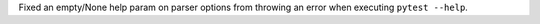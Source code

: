Fixed an empty/None help param on parser options from throwing an error when executing ``pytest --help``.
